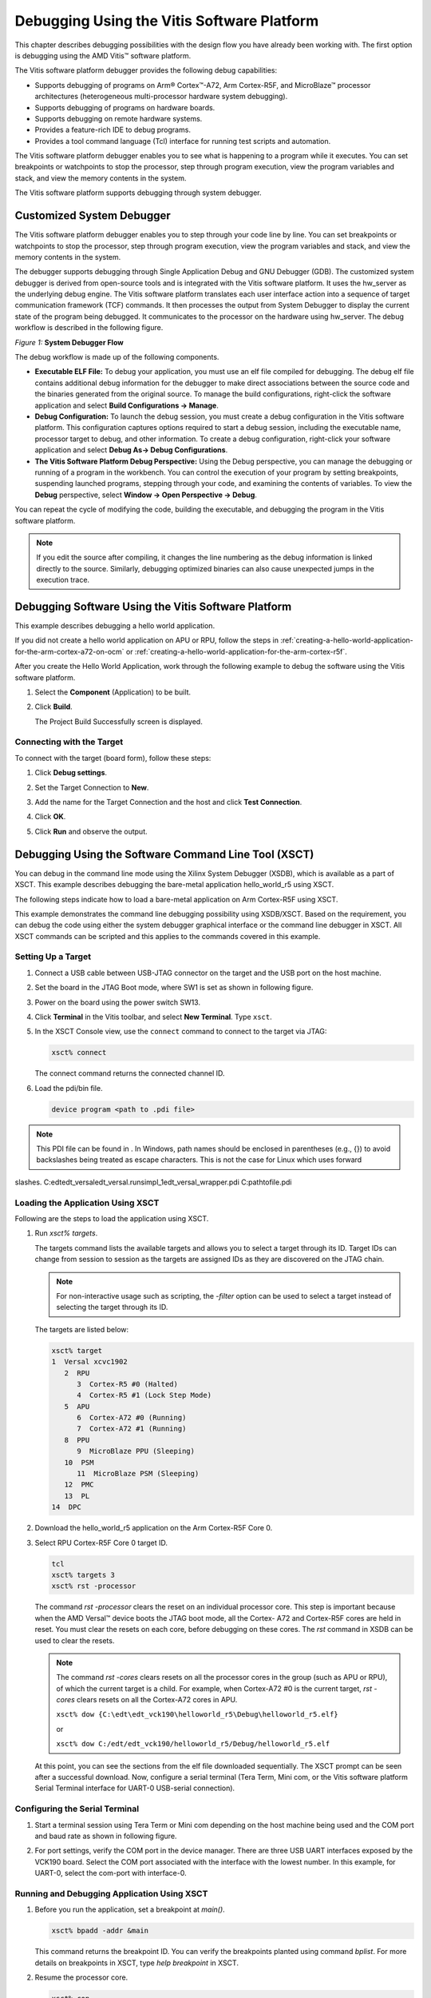 *******************************************
Debugging Using the Vitis Software Platform
*******************************************

This chapter describes debugging possibilities with the design flow you have already been working with. The first option is debugging using the AMD Vitis |trade| software platform.

The Vitis software platform debugger provides the following debug capabilities:

- Supports debugging of programs on Arm |reg| Cortex |trade|-A72, Arm Cortex-R5F, and MicroBlaze |trade| processor architectures (heterogeneous multi-processor hardware system debugging).

- Supports debugging of programs on hardware boards.

- Supports debugging on remote hardware systems.

- Provides a feature-rich IDE to debug programs.

- Provides a tool command language (Tcl) interface for running test scripts and automation.

The Vitis software platform debugger enables you to see what is happening to a program while it executes. You can set breakpoints or watchpoints to stop the processor, step through program execution, view the program variables and stack, and view the memory contents in the system.

The Vitis software platform supports debugging through system debugger.

==========================
Customized System Debugger
==========================

The Vitis software platform debugger enables you to step through your code line by line. You can set breakpoints or watchpoints to stop the processor, step through program execution, view the program variables and stack, and view the memory contents in the system.

The debugger supports debugging through Single Application Debug and GNU Debugger (GDB). The customized system debugger is derived from open-source tools and is integrated with the Vitis software platform. It uses the hw_server as the underlying debug engine. The Vitis software platform translates each user interface action into a sequence of target communication framework (TCF) commands. It then processes the output from System Debugger to display the current state of the program being debugged. It communicates to the processor on the hardware using hw_server. The debug workflow is described in the following figure.

*Figure 1:* **System Debugger Flow**

.. image:: ./media/quz1567060977342_LowRes.png

The debug workflow is made up of the following components.

- **Executable ELF File:** To debug your application, you must use an elf file compiled for debugging. The debug elf file contains additional debug information for the debugger to make direct associations between the source code and the binaries generated from the original source. To manage the build configurations, right-click the software application and select **Build Configurations → Manage**.

- **Debug Configuration:** To launch the debug session, you must create a debug configuration in the Vitis software platform. This configuration captures options required to start a debug session, including the executable name, processor target to debug, and other information. To create a debug configuration, right-click your software application and select **Debug As→ Debug Configurations**.

- **The Vitis Software Platform Debug Perspective:** Using the Debug perspective, you can manage the debugging or running of a program in the workbench. You can control the execution of your program by setting breakpoints, suspending launched programs, stepping through your code, and examining the contents of variables. To view the **Debug** perspective, select **Window → Open Perspective → Debug**.

You can repeat the cycle of modifying the code, building the executable, and debugging the program in the Vitis software platform.

.. note:: If you edit the source after compiling, it changes the line numbering as the debug information is linked directly to the source. Similarly, debugging optimized binaries can also cause unexpected jumps in the execution trace.

====================================================
Debugging Software Using the Vitis Software Platform
====================================================

This example describes debugging a hello world application.

If you did not create a hello world application on APU or RPU, follow the steps in :ref:`creating-a-hello-world-application-for-the-arm-cortex-a72-on-ocm` or :ref:`creating-a-hello-world-application-for-the-arm-cortex-r5f`.

After you create the Hello World Application, work through the following example to debug the software using the Vitis software platform.

1. Select the **Component** (Application) to be built.

2. Click **Build**.

   .. image:: media/new-debug.png

   The Project Build Successfully screen is displayed.
   
   .. image:: media/new-debug-build.png

Connecting with the Target
~~~~~~~~~~~~~~~~~~~~~~~~~~

To connect with the target (board form), follow these steps:

1. Click **Debug settings**.
   
   .. image:: media/new-debug-vitis.png

2. Set the Target Connection to **New**.

3. Add the name for the Target Connection and the host and click **Test Connection**.

4. Click **OK**.

5. Click **Run** and observe the output.
   
   .. image:: media/new-debug-output.png

======================================================
Debugging Using the Software Command Line Tool (XSCT)
======================================================

You can debug in the command line mode using the Xilinx System Debugger (XSDB), which is available as a part of XSCT. This example describes debugging the bare-metal application hello_world_r5 using XSCT.

The following steps indicate how to load a bare-metal application on Arm Cortex-R5F using XSCT.

This example demonstrates the command line debugging possibility using XSDB/XSCT. Based on the requirement, you can debug the code using either the system debugger graphical interface or the command line debugger in XSCT. All XSCT commands can be scripted and this applies to the commands covered in this example.

Setting Up a Target
~~~~~~~~~~~~~~~~~~~

1. Connect a USB cable between USB-JTAG connector on the target and the USB port on the host machine.

2. Set the board in the JTAG Boot mode, where SW1 is set as shown in following figure.

   .. image:: media/new-circuit-board.png

3. Power on the board using the power switch SW13.

4. Click **Terminal** in the Vitis toolbar, and select **New Terminal**. Type ``xsct``.

   .. image:: media/new-xsct.png

5. In the XSCT Console view, use the ``connect`` command to connect to the target via JTAG:
 
   .. code::
      
      xsct% connect
 
   The connect command returns the connected channel ID.
 
6. Load the pdi/bin file.

   .. code::
      
      device program <path to .pdi file>
 
.. note:: This PDI file can be found in . In Windows, path names should be enclosed in parentheses (e.g., {}) to avoid backslashes being treated as escape characters. This is not the case for Linux which uses forward 
slashes. C:\edt\edt_versal\edt_versal.runs\impl_1\edt_versal_wrapper.pdi C:\path\to\file.pdi

Loading the Application Using XSCT
~~~~~~~~~~~~~~~~~~~~~~~~~~~~~~~~~~

Following are the steps to load the application using XSCT.

1. Run `xsct% targets`.

   The targets command lists the available targets and allows you to select a target through its ID. Target IDs can change from session to session as the targets are assigned IDs as they are discovered on the JTAG chain.

   .. note:: For non-interactive usage such as scripting, the `-filter` option can be used to select a target instead of selecting the target through its ID.

   The targets are listed below:

   .. code::

      xsct% target                                                                    
      1  Versal xcvc1902
         2  RPU
            3  Cortex-R5 #0 (Halted)
            4  Cortex-R5 #1 (Lock Step Mode)
         5  APU
            6  Cortex-A72 #0 (Running)
            7  Cortex-A72 #1 (Running)
         8  PPU
            9  MicroBlaze PPU (Sleeping)
         10  PSM
            11  MicroBlaze PSM (Sleeping)
         12  PMC
         13  PL
      14  DPC

2. Download the hello_world_r5 application on the Arm Cortex-R5F Core 0.

3. Select RPU Cortex-R5F Core 0 target ID.

   .. code-block::

            tcl
            xsct% targets 3
            xsct% rst -processor

   The command `rst -processor` clears the reset on an individual processor core. This step is important because when the AMD Versal |trade| device boots the JTAG boot mode, all the Cortex- A72 and Cortex-R5F cores are held in reset. You must clear the resets on each core, before debugging on these cores. The `rst` command in XSDB can be used to clear the resets.

   .. note:: 
    
        The command `rst -cores` clears resets on all the processor cores in the group (such as APU or RPU), of which the current target is a child. For example, when Cortex-A72 \#0 is the current target, `rst -cores` clears resets on all the Cortex-A72 cores in APU.

        ``xsct% dow {C:\edt\edt_vck190\helloworld_r5\Debug\helloworld_r5.elf}``

        or

        ``xsct% dow C:/edt/edt_vck190/helloworld_r5/Debug/helloworld_r5.elf``

   At this point, you can see the sections from the elf file downloaded sequentially. The XSCT prompt can be seen after a successful download. Now, configure a serial terminal (Tera Term, Mini com, or the Vitis software platform Serial Terminal interface for UART-0 USB-serial connection).

Configuring the Serial Terminal
~~~~~~~~~~~~~~~~~~~~~~~~~~~~~~~

1. Start a terminal session using Tera Term or Mini com depending on the host machine being used and the COM port and baud rate as shown in following figure.

   .. image:: ./media/image46.png

2. For port settings, verify the COM port in the device manager. There are three USB UART interfaces exposed by the VCK190 board. Select the COM port associated with the interface with the lowest number. In this example, for UART-0, select the com-port with interface-0.

Running and Debugging Application Using XSCT
~~~~~~~~~~~~~~~~~~~~~~~~~~~~~~~~~~~~~~~~~~~~

1. Before you run the application, set a breakpoint at `main()`.

   .. code-block::
    
    	xsct% bpadd -addr &main

   This command returns the breakpoint ID. You can verify the breakpoints planted using command `bplist`. For more details on breakpoints in XSCT, type `help breakpoint` in XSCT.

2. Resume the processor core.

   .. code-block::

    	xsct% con

   The following message is displayed when the core hits the breakpoint.
    
   .. code-block::

    	xsct% Info: Cortex-R5 \#0 Stopped at 0x10021C (Breakpoint)

3. At this point, you can view registers when the core is stopped.

   .. code-block::

    	xsct% rrd

4. View local variables.

   .. code-block::

    	xsct% locals

5. Step over a line of the source code and view the stack trace.

   .. code-block::

            tcl
            xsct% nxt
            Info: Cortex-R5 #0 Stopped at 0x100490 (Step)
            xsct% bt

   You can use the `help` command to find other options.

   .. image:: ./media/image47.png

   You can use the `help running` command to get a list of possible options for running or debugging an application using XSCT.

   .. image:: ./media/image48.png

6. You can now run the code.

   .. code-block::

    	xsct% con

   At this point, you can see the Cortex-R5F application print messages on the UART-0 terminal.

.. |trade|  unicode:: U+02122 .. TRADEMARK SIGN
   :ltrim:
.. |reg|    unicode:: U+000AE .. REGISTERED TRADEMARK SIGN
   :ltrim:
	

.. Copyright © 2020–2024 Advanced Micro Devices, Inc
.. `Terms and Conditions <https://www.amd.com/en/corporate/copyright>`_.

